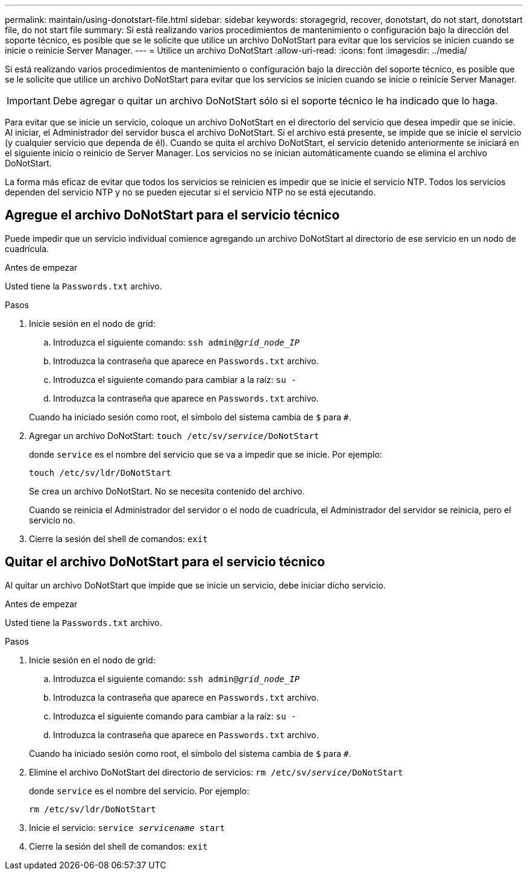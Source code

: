 ---
permalink: maintain/using-donotstart-file.html 
sidebar: sidebar 
keywords: storagegrid, recover, donotstart, do not start, donotstart file, do not start file 
summary: Si está realizando varios procedimientos de mantenimiento o configuración bajo la dirección del soporte técnico, es posible que se le solicite que utilice un archivo DoNotStart para evitar que los servicios se inicien cuando se inicie o reinicie Server Manager. 
---
= Utilice un archivo DoNotStart
:allow-uri-read: 
:icons: font
:imagesdir: ../media/


[role="lead"]
Si está realizando varios procedimientos de mantenimiento o configuración bajo la dirección del soporte técnico, es posible que se le solicite que utilice un archivo DoNotStart para evitar que los servicios se inicien cuando se inicie o reinicie Server Manager.


IMPORTANT: Debe agregar o quitar un archivo DoNotStart sólo si el soporte técnico le ha indicado que lo haga.

Para evitar que se inicie un servicio, coloque un archivo DoNotStart en el directorio del servicio que desea impedir que se inicie. Al iniciar, el Administrador del servidor busca el archivo DoNotStart. Si el archivo está presente, se impide que se inicie el servicio (y cualquier servicio que dependa de él). Cuando se quita el archivo DoNotStart, el servicio detenido anteriormente se iniciará en el siguiente inicio o reinicio de Server Manager. Los servicios no se inician automáticamente cuando se elimina el archivo DoNotStart.

La forma más eficaz de evitar que todos los servicios se reinicien es impedir que se inicie el servicio NTP. Todos los servicios dependen del servicio NTP y no se pueden ejecutar si el servicio NTP no se está ejecutando.



== Agregue el archivo DoNotStart para el servicio técnico

Puede impedir que un servicio individual comience agregando un archivo DoNotStart al directorio de ese servicio en un nodo de cuadrícula.

.Antes de empezar
Usted tiene la `Passwords.txt` archivo.

.Pasos
. Inicie sesión en el nodo de grid:
+
.. Introduzca el siguiente comando: `ssh admin@_grid_node_IP_`
.. Introduzca la contraseña que aparece en `Passwords.txt` archivo.
.. Introduzca el siguiente comando para cambiar a la raíz: `su -`
.. Introduzca la contraseña que aparece en `Passwords.txt` archivo.


+
Cuando ha iniciado sesión como root, el símbolo del sistema cambia de `$` para `#`.

. Agregar un archivo DoNotStart: `touch /etc/sv/_service_/DoNotStart`
+
donde `service` es el nombre del servicio que se va a impedir que se inicie. Por ejemplo:

+
[listing]
----
touch /etc/sv/ldr/DoNotStart
----
+
Se crea un archivo DoNotStart. No se necesita contenido del archivo.

+
Cuando se reinicia el Administrador del servidor o el nodo de cuadrícula, el Administrador del servidor se reinicia, pero el servicio no.

. Cierre la sesión del shell de comandos: `exit`




== Quitar el archivo DoNotStart para el servicio técnico

Al quitar un archivo DoNotStart que impide que se inicie un servicio, debe iniciar dicho servicio.

.Antes de empezar
Usted tiene la `Passwords.txt` archivo.

.Pasos
. Inicie sesión en el nodo de grid:
+
.. Introduzca el siguiente comando: `ssh admin@_grid_node_IP_`
.. Introduzca la contraseña que aparece en `Passwords.txt` archivo.
.. Introduzca el siguiente comando para cambiar a la raíz: `su -`
.. Introduzca la contraseña que aparece en `Passwords.txt` archivo.


+
Cuando ha iniciado sesión como root, el símbolo del sistema cambia de `$` para `#`.

. Elimine el archivo DoNotStart del directorio de servicios: `rm /etc/sv/_service_/DoNotStart`
+
donde `service` es el nombre del servicio. Por ejemplo:

+
[listing]
----
rm /etc/sv/ldr/DoNotStart
----
. Inicie el servicio: `service _servicename_ start`
. Cierre la sesión del shell de comandos: `exit`

